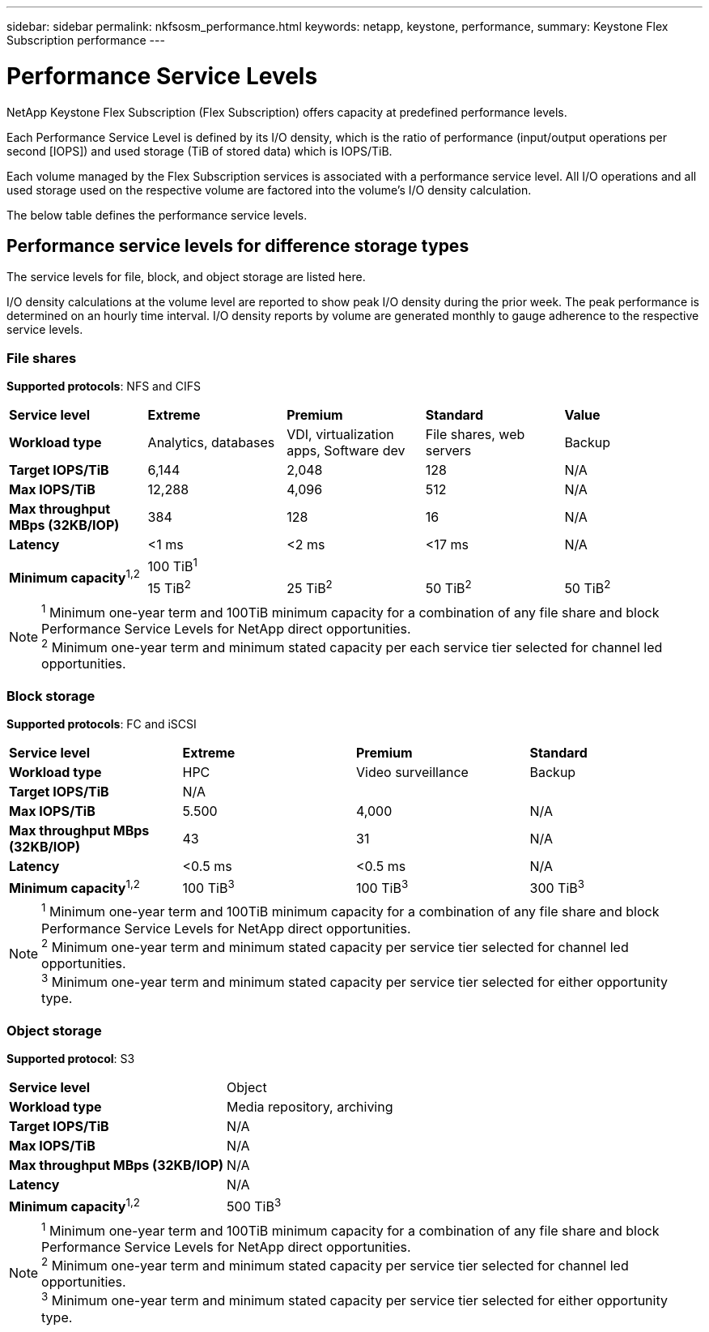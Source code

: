 ---
sidebar: sidebar
permalink: nkfsosm_performance.html
keywords: netapp, keystone, performance,
summary: Keystone Flex Subscription performance
---

= Performance Service Levels
:hardbreaks:
:nofooter:
:icons: font
:linkattrs:
:imagesdir: ./media/

//
// This file was created with NDAC Version 2.0 (August 17, 2020)
//
// 2020-10-08 17:14:47.987174
//

[.lead]
NetApp Keystone Flex Subscription (Flex Subscription) offers capacity at predefined performance levels.

Each Performance Service Level is defined by its I/O density, which is the ratio of performance (input/output operations per second [IOPS]) and used storage (TiB of stored data) which is IOPS/TiB.

Each volume managed by the Flex Subscription services is associated with a performance service level. All I/O operations and all used storage used on the respective volume are factored into the volume’s I/O density calculation.

The below table defines the performance service levels.

== Performance service levels for difference storage types

The service levels for file, block, and object storage are listed here.

I/O density calculations at the volume level are reported to show peak I/O density during the prior week. The peak performance is determined on an hourly time interval. I/O density reports by volume are generated monthly to gauge adherence to the respective service levels.

=== File shares
*Supported protocols*: NFS and CIFS

|===
|*Service level* |*Extreme* |*Premium* |*Standard* |*Value*
|*Workload type* |Analytics, databases |VDI, virtualization apps, Software dev
|File shares, web servers |Backup
|*Target IOPS/TiB* |6,144 |2,048 |128 |N/A
|*Max IOPS/TiB* |12,288 |4,096 |512 |N/A
|*Max throughput MBps (32KB/IOP)* |384 |128 |16 |N/A
|*Latency* |<1 ms |<2 ms |<17 ms |N/A
.2+|*Minimum capacity*^1,2^
4+|100 TiB^1^
|15 TiB^2^ |25 TiB^2^ |50 TiB^2^ |50 TiB^2^

|===

[NOTE]
^1^ Minimum one-year term and 100TiB minimum capacity for a combination of any file share and block Performance Service Levels for NetApp direct opportunities.
^2^ Minimum one-year term and minimum stated capacity per each service tier selected for channel led opportunities.

=== Block storage
*Supported protocols*: FC and iSCSI

|===
|*Service level* |*Extreme* |*Premium* |*Standard*
|*Workload type* |HPC |Video surveillance |Backup
|*Target IOPS/TiB*
3+|N/A
|*Max IOPS/TiB* |5.500 |4,000 |N/A
|*Max throughput MBps (32KB/IOP)* |43 |31 |N/A
|*Latency* |<0.5 ms |<0.5 ms |N/A
|*Minimum capacity*^1,2^ |100 TiB^3^ |100 TiB^3^ |300 TiB^3^
|===

[NOTE]
^1^ Minimum one-year term and 100TiB minimum capacity for a combination of any file share and block Performance Service Levels for NetApp direct opportunities.
^2^ Minimum one-year term and minimum stated capacity per service tier selected for channel led opportunities.
^3^ Minimum one-year term and minimum stated capacity per service tier selected for either opportunity type.

=== Object storage
*Supported protocol*: S3

|===
|*Service level* | Object
|*Workload type* |Media repository, archiving
|*Target IOPS/TiB*
|N/A
|*Max IOPS/TiB* |N/A
|*Max throughput MBps (32KB/IOP)* |N/A
|*Latency* |N/A
|*Minimum capacity*^1,2^ |500 TiB^3^

|===

[NOTE]
^1^ Minimum one-year term and 100TiB minimum capacity for a combination of any file share and block Performance Service Levels for NetApp direct opportunities.
^2^ Minimum one-year term and minimum stated capacity per service tier selected for channel led opportunities.
^3^ Minimum one-year term and minimum stated capacity per service tier selected for either opportunity type.
